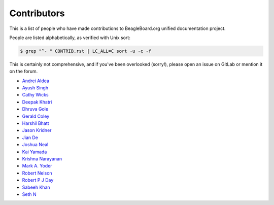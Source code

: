 .. _contributors:

Contributors
#############

This is a list of people who have made contributions to BeagleBoard.org unified documentation project.

People are listed alphabetically, as verified with Unix sort:

.. code-block:: shell

    $ grep "^- " CONTRIB.rst | LC_ALL=C sort -u -c -f


This is certainly not comprehensive, and if you've been overlooked (sorry!), please open an issue on GitLab or mention it on the forum.

- `Andrei Aldea <https://git.beagleboard.org/andrei1998>`_
- `Ayush Singh <https://git.beagleboard.org/ayush1325>`_
- `Cathy Wicks <https://forum.beagleboard.org/u/cwicks>`_
- `Deepak Khatri <https://git.beagleboard.org/lorforlinux>`_
- `Dhruva Gole <https://git.beagleboard.org/dhruvag2000>`_
- `Gerald Coley <https://www.linkedin.com/in/gerald-coley-b0b3535/>`_
- `Harshil Bhatt <https://git.beagleboard.org/harshilbhatt2001>`_
- `Jason Kridner <https://git.beagleboard.org/jkridner/>`_
- `Jian De <https://git.beagleboard.org/jiande>`_
- `Joshua Neal <https://git.beagleboard.org/jdneal>`_
- `Kai Yamada <https://git.beagleboard.org/gpioblink>`_
- `Krishna Narayanan <https://git.beagleboard.org/Krishna_13>`_
- `Mark A. Yoder <https://git.beagleboard.org/yoder>`_
- `Robert Nelson <https://git.beagleboard.org/RobertCNelson>`_
- `Robert P J Day <https://github.com/rpjday>`_
- `Sabeeh Khan <https://git.beagleboard.org/sabeeh.khan14>`_
- `Seth N <https://git.beagleboard.org/silver2row>`_